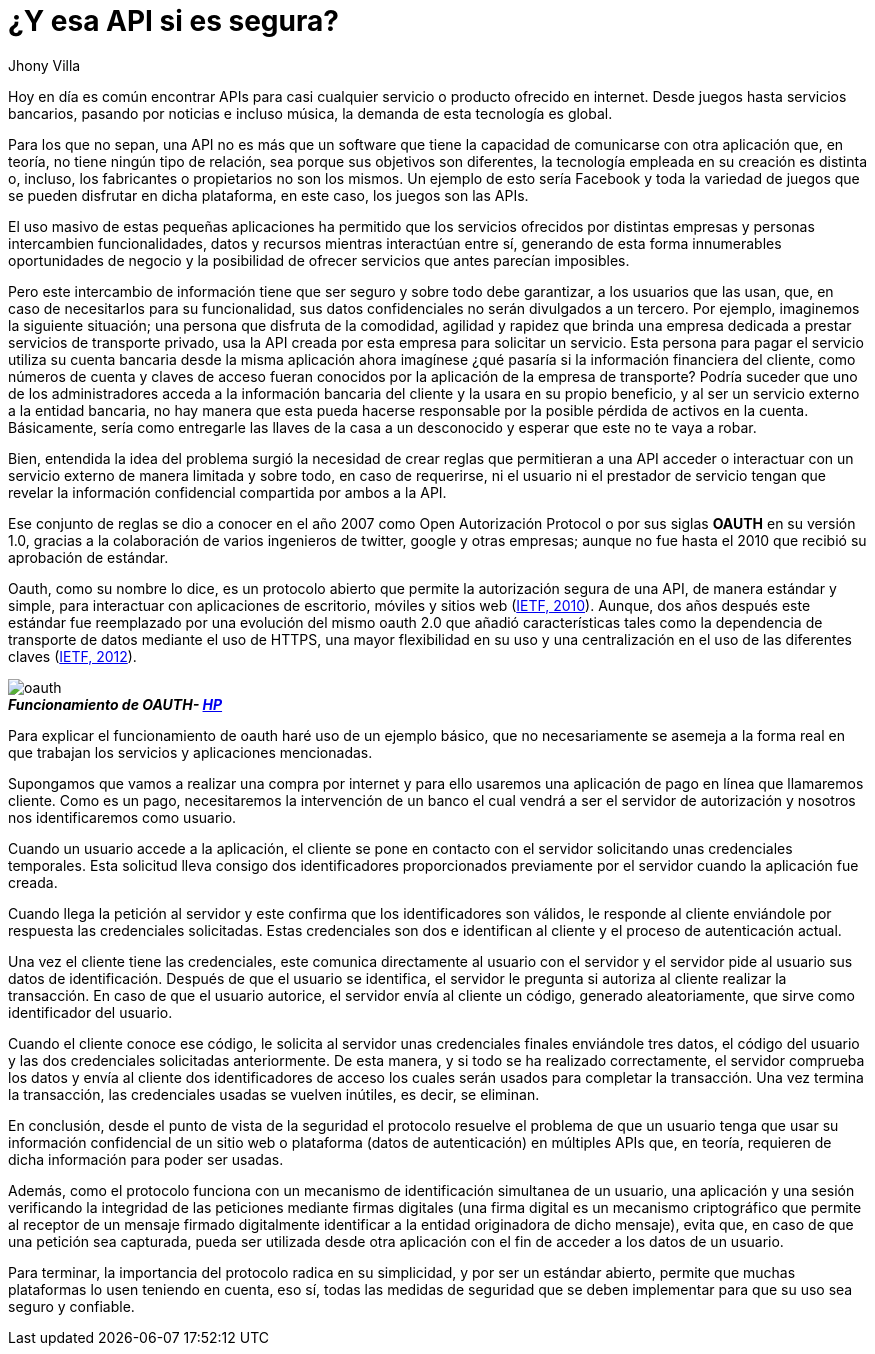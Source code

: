 :slug: apis-seguras/
:date: 2017-05-02
:category: opiniones-de-seguridad
:tags: api, protocolo, intercambiar, información
:Image: oauth-preview.png
:author: Jhony Villa
:writer: jhony
:name: Jhony Arbey Villa Peña
:about1: Ingeniero en Sistemas.
:about2: Apasionado por las redes la música y la seguridad.

= ¿Y esa API si es segura?

Hoy en día es común encontrar APIs para casi cualquier servicio o producto ofrecido en internet. 
Desde juegos hasta servicios bancarios, pasando por noticias e incluso música, la demanda de esta 
tecnología es global. 

Para los que no sepan, una API no es más que un software que tiene la capacidad 
de comunicarse con otra aplicación que, en teoría, no tiene ningún tipo de 
relación, sea porque sus objetivos son diferentes, la tecnología empleada en su 
creación es distinta o, incluso, los fabricantes o propietarios no son los 
mismos. Un ejemplo de esto sería Facebook y toda la variedad de juegos que se 
pueden disfrutar en dicha plataforma, en este caso, los juegos son las APIs.

El uso masivo de estas pequeñas aplicaciones ha permitido que los servicios 
ofrecidos por distintas empresas y personas intercambien funcionalidades, datos 
y recursos mientras interactúan entre sí, generando de esta forma innumerables 
oportunidades de negocio y la posibilidad de ofrecer servicios que antes parecían 
imposibles.

Pero este intercambio de información tiene que ser seguro y sobre todo debe 
garantizar, a los usuarios que las usan, que, en caso de necesitarlos para su 
funcionalidad, sus datos confidenciales no serán divulgados a un tercero. Por 
ejemplo, imaginemos la siguiente situación; una persona que disfruta de la 
comodidad, agilidad y rapidez que brinda una empresa dedicada a prestar 
servicios de transporte privado, usa la API creada por esta empresa para 
solicitar un servicio. Esta persona para pagar el servicio utiliza su cuenta 
bancaria desde la misma aplicación ahora imagínese ¿qué pasaría si la 
información financiera del cliente, como números de cuenta y claves de acceso 
fueran conocidos por la aplicación de la empresa de transporte? Podría suceder 
que uno de los administradores acceda a la información bancaria del cliente y 
la usara en su propio beneficio, y al ser un servicio externo a la entidad 
bancaria, no hay manera que esta pueda hacerse responsable por la posible 
pérdida de activos en la cuenta. Básicamente, sería como entregarle las llaves 
de la casa a un desconocido y esperar que este no te vaya a robar. 

Bien, entendida la idea del problema surgió la necesidad de crear reglas que 
permitieran a una API acceder o interactuar con un servicio externo de manera 
limitada y sobre todo, en caso de requerirse, ni el usuario ni el prestador de 
servicio tengan que revelar la información confidencial compartida por ambos a 
la API.

Ese conjunto de reglas se dio a conocer en el año 2007 como Open Autorización Protocol
o por sus siglas *OAUTH* en su versión 1.0, gracias a la colaboración de varios 
ingenieros de twitter, google y otras empresas; aunque no fue hasta el 2010 que 
recibió su aprobación de estándar. 

Oauth, como su nombre lo dice, es un protocolo abierto que permite la autorización 
segura de una API, de manera estándar y simple, para interactuar con aplicaciones 
de escritorio, móviles y sitios web (https://tools.ietf.org/html/rfc5849[IETF, 2010]). 
Aunque, dos años después este estándar fue reemplazado por una evolución del mismo 
oauth 2.0 que añadió características tales como la dependencia de transporte de datos 
mediante el uso de HTTPS, una mayor flexibilidad en su uso y una centralización en el 
uso de las diferentes claves (https://tools.ietf.org/html/rfc6750[IETF, 2012]).

image::oauth.png[]
.*_Funcionamiento de OAUTH- https://community.saas.hpe.com/t5/Security-Research/Low-Hanging-Threats-to-OAuth-Security/ba-p/301565#.WT6hBWiGPIV[HP]_*

Para explicar el funcionamiento de oauth haré uso de un ejemplo básico, que no 
necesariamente se asemeja a la forma real en que trabajan los servicios y 
aplicaciones mencionadas.

Supongamos que vamos a realizar una compra por internet y para ello usaremos 
una aplicación de pago en línea que llamaremos cliente. Como es un pago, 
necesitaremos la intervención de un banco el cual vendrá a ser el servidor 
de autorización y nosotros nos identificaremos como usuario.

Cuando un usuario accede a la aplicación, el cliente se pone en contacto con el 
servidor solicitando unas credenciales temporales. Esta solicitud lleva consigo 
dos identificadores proporcionados previamente por el servidor cuando la aplicación 
fue creada. 
 
Cuando llega la petición al servidor y este confirma que los identificadores 
son válidos, le responde al cliente enviándole por respuesta las credenciales 
solicitadas. Estas credenciales son dos e identifican al cliente y el proceso 
de autenticación actual.

Una vez el cliente tiene las credenciales, este comunica directamente al 
usuario con el servidor y el servidor pide al usuario sus datos de identificación. 
Después de que el usuario se identifica, el servidor le pregunta si autoriza al 
cliente realizar la transacción. En caso de que el usuario autorice, el servidor 
envía al cliente un código, generado aleatoriamente, que sirve como 
identificador del usuario. 

Cuando el cliente conoce ese código, le solicita al servidor unas credenciales 
finales enviándole tres datos, el código del usuario y las dos credenciales 
solicitadas anteriormente. De esta manera, y si todo se ha realizado 
correctamente, el servidor comprueba los datos y envía al cliente dos 
identificadores de acceso los cuales serán usados para completar la transacción. 
Una vez termina la transacción, las credenciales usadas se vuelven inútiles, 
es decir, se eliminan.

En conclusión, desde el punto de vista de la seguridad el protocolo resuelve el 
problema de que un usuario tenga que usar su información confidencial de un 
sitio web o plataforma (datos de autenticación) en múltiples APIs que, en 
teoría, requieren de dicha información para poder ser usadas.
 
Además, como el protocolo funciona con un mecanismo de identificación simultanea 
de un usuario, una aplicación y una sesión verificando la integridad de las 
peticiones mediante firmas digitales (una firma digital es un mecanismo 
criptográfico que permite al receptor de un mensaje firmado digitalmente 
identificar a la entidad originadora de dicho mensaje), evita que, en caso de 
que una petición sea capturada, pueda ser utilizada desde otra aplicación con 
el fin de acceder a los datos de un usuario. 

Para terminar, la importancia del protocolo radica en su simplicidad, y por ser 
un estándar abierto, permite que muchas plataformas lo usen teniendo en cuenta, 
eso sí, todas las medidas de seguridad que se deben implementar para que su uso 
sea seguro y confiable. 
